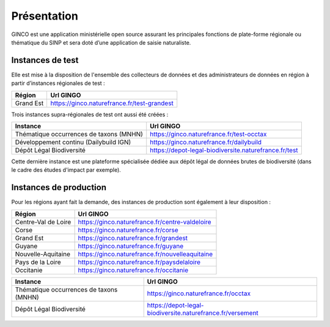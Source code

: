 .. Présentation

Présentation
============
GINCO est une application ministérielle open source assurant les principales fonctions de plate-forme régionale ou thématique du SINP et sera doté d’une application de saisie naturaliste. 


Instances de test
*****************

Elle est mise à la disposition de l'ensemble des collecteurs de données et des administrateurs de données en région à partir d’instances régionales de test :

==============================================    =====================================
Région                                  			Url GINGO
==============================================    =====================================
Grand Est                                           https://ginco.naturefrance.fr/test-grandest
==============================================    =====================================

Trois instances supra-régionales de test ont aussi été créées :

==============================================    =====================================
Instance                                  			Url GINGO
==============================================    =====================================
Thématique occurrences de taxons (MNHN) 			https://ginco.naturefrance.fr/test-occtax
Développement continu (Dailybuild IGN)  			https://ginco.naturefrance.fr/dailybuild
Dépôt Légal Biodiversité                            https://depot-legal-biodiversite.naturefrance.fr/test
==============================================    =====================================

Cette dernière instance est une plateforme spécialisée dédiée aux dépôt légal de données brutes de biodiversité (dans le
cadre des études d'impact par exemple).

Instances de production
***********************
Pour les régions ayant fait la demande, des instances de production sont également à leur disposition :

==============================================    =====================================
Région                                  			Url GINGO
==============================================    =====================================
Centre-Val de Loire                     			https://ginco.naturefrance.fr/centre-valdeloire
Corse                                   			https://ginco.naturefrance.fr/corse
Grand Est                                           https://ginco.naturefrance.fr/grandest
Guyane                                  			https://ginco.naturefrance.fr/guyane
Nouvelle-Aquitaine     			                    https://ginco.naturefrance.fr/nouvelleaquitaine
Pays de la Loire                           			https://ginco.naturefrance.fr/paysdelaloire
Occitanie                                           https://ginco.naturefrance.fr/occitanie
==============================================    =====================================

==============================================    =====================================
Instance                                  			Url GINGO
==============================================    =====================================
Thématique occurrences de taxons (MNHN) 			https://ginco.naturefrance.fr/occtax
Dépôt Légal Biodiversité                            https://depot-legal-biodiversite.naturefrance.fr/versement
==============================================    =====================================